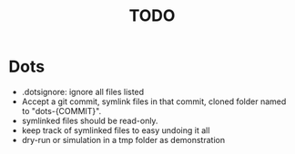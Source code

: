 #+TITLE: TODO

* Dots
- .dotsignore: ignore all files listed
- Accept a git commit, symlink files in that commit, cloned folder named to "dots-{COMMIT}".
- symlinked files should be read-only.
- keep track of symlinked files to easy undoing it all
- dry-run or simulation in a tmp folder as demonstration
